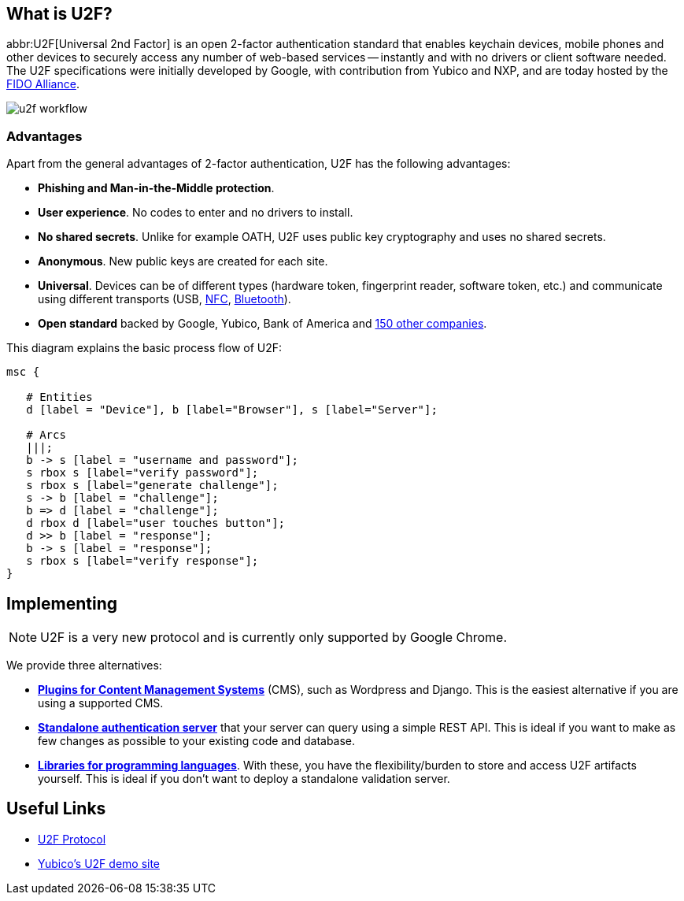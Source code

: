 == What is U2F? ==
abbr:U2F[Universal 2nd Factor] is an open 2-factor 
authentication standard that enables keychain devices, mobile phones and other 
devices to securely access any
number of web-based services -- instantly and with no drivers or client software
needed. The U2F specifications were initially developed by Google, with
contribution from Yubico and NXP, and are today hosted by the
link:https://fidoalliance.org[FIDO Alliance].

image:u2f_workflow.png[]


=== Advantages ===
Apart from the general advantages of 2-factor authentication, U2F has the following advantages:

 - *Phishing and Man-in-the-Middle protection*.
 - *User experience*. No codes to enter and no drivers to install.
 - *No shared secrets*. Unlike for example OATH, U2F uses public key cryptography and uses no shared secrets.
 - *Anonymous*. New public keys are created for each site. 
 - *Universal*. Devices can be of different types (hardware token, fingerprint reader, software token, etc.) and
   communicate using different transports (USB,
   link:http://en.wikipedia.org/wiki/Near_field_communication[NFC],
   link:http://en.wikipedia.org/wiki/Bluetooth_low_energy[Bluetooth]).
 - *Open standard* backed by Google, Yubico, Bank of America and https://fidoalliance.org/membership/members[150 other companies].

This diagram explains the basic process flow of U2F:

[mscgen]
----
msc {

   # Entities
   d [label = "Device"], b [label="Browser"], s [label="Server"];

   # Arcs
   |||;
   b -> s [label = "username and password"];
   s rbox s [label="verify password"];
   s rbox s [label="generate challenge"];
   s -> b [label = "challenge"];
   b => d [label = "challenge"];
   d rbox d [label="user touches button"];
   d >> b [label = "response"];
   b -> s [label = "response"];
   s rbox s [label="verify response"];
}
----


== Implementing ==

NOTE: U2F is a very new protocol and is currently only supported by Google Chrome.

We provide three alternatives:

 * *link:Plugins.html[Plugins for Content Management Systems]* (CMS), such as Wordpress
   and Django. This is the easiest alternative if you are using a supported CMS.
 * *link:Standalone_servers[Standalone authentication server]* that your server can query using a simple REST API.
   This is ideal if you want to make as few changes as possible to your existing code and database.
 * *link:Libraries[Libraries for programming languages]*. With these, you have the 
   flexibility/burden to store and access U2F artifacts yourself.
   This is ideal if you don't want to deploy a standalone validation server.


== Useful Links ==

 - https://developers.yubico.com/U2F/Protocol_details/[U2F Protocol]
 - http://demo.yubico.com/u2f[Yubico's U2F demo site]
